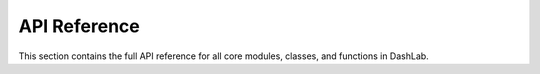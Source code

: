 ===============
API Reference
===============

This section contains the full API reference for all core modules, classes, and functions in DashLab.

.. autosummary::
   :toctree: _autosummary
   :recursive:

   app.api.dashboard
   config.logging
   config.settings
   app.services.utils.file_utils
   app.services.utils.ui_utils
